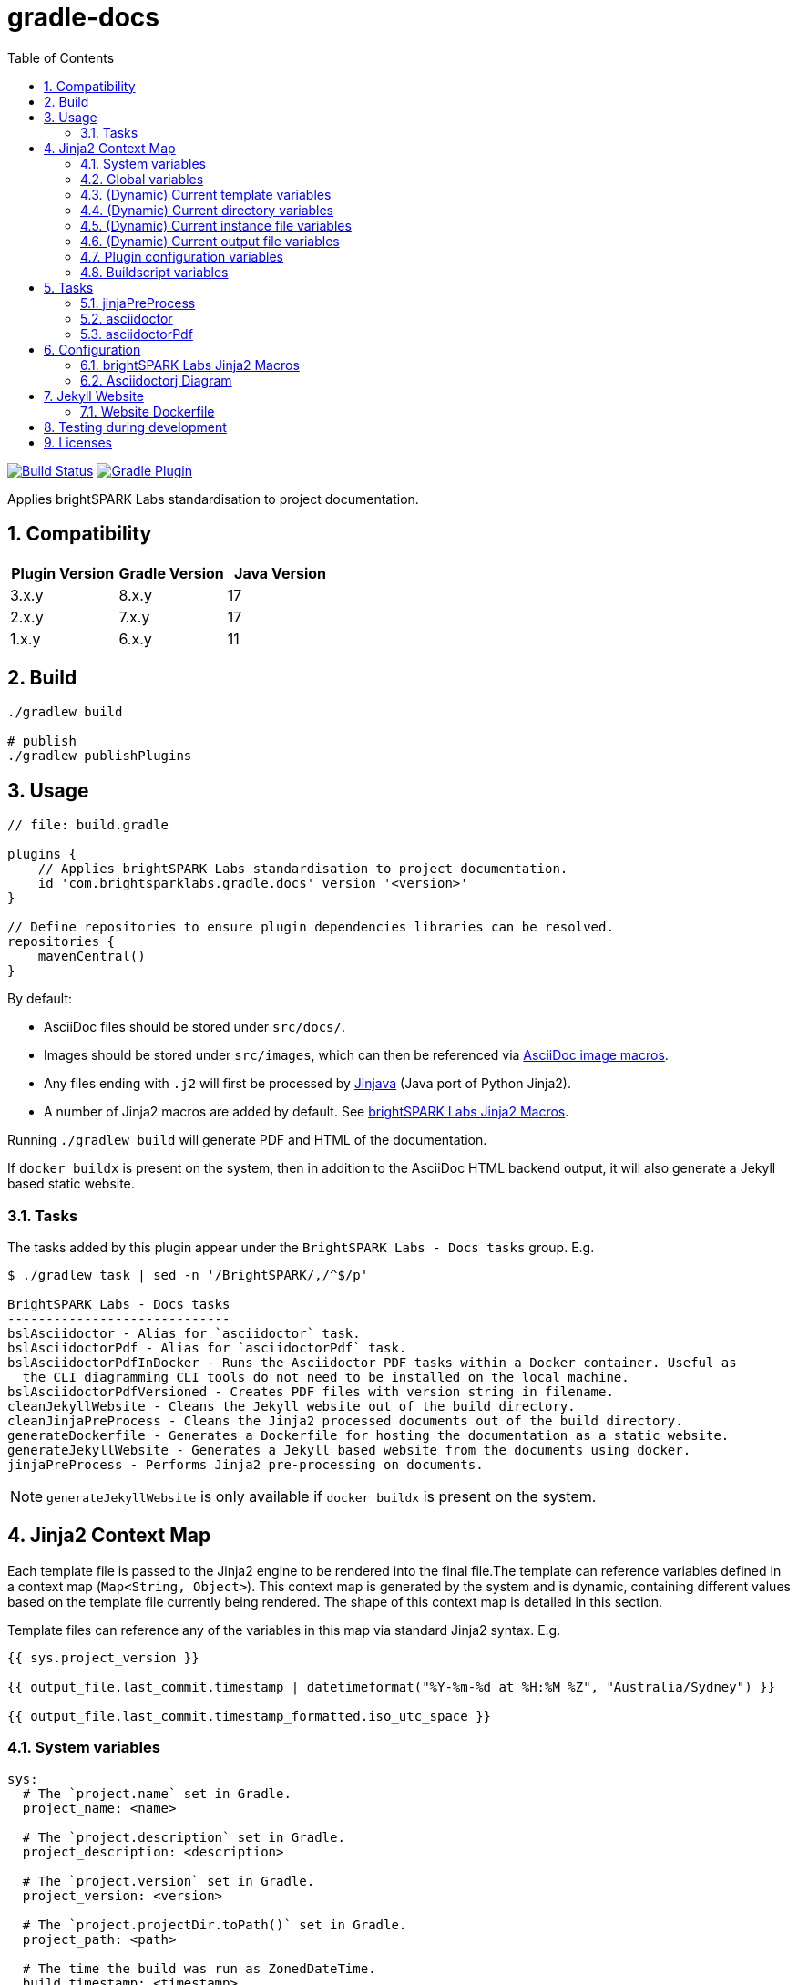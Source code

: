 = gradle-docs
:toc: left
:sectnums:

https://github.com/brightsparklabs/gradle-docs/actions/workflows/unit_tests.yml[image:https://github.com/brightsparklabs/gradle-docs/actions/workflows/unit_tests.yml/badge.svg[Build
Status]]
https://plugins.gradle.org/plugin/com.brightsparklabs.gradle.docs[image:https://img.shields.io/gradle-plugin-portal/v/com.brightsparklabs.gradle.docs[Gradle
Plugin]]

Applies brightSPARK Labs standardisation to project documentation.

== Compatibility

|===
|Plugin Version |Gradle Version |Java Version

|3.x.y |8.x.y |17
|2.x.y |7.x.y |17
|1.x.y |6.x.y |11
|===

== Build

[source,shell]
----
./gradlew build

# publish
./gradlew publishPlugins
----

== Usage

[source,groovy]
----
// file: build.gradle

plugins {
    // Applies brightSPARK Labs standardisation to project documentation.
    id 'com.brightsparklabs.gradle.docs' version '<version>'
}

// Define repositories to ensure plugin dependencies libraries can be resolved.
repositories {
    mavenCentral()
}
----

By default:

* AsciiDoc files should be stored under `src/docs/`.
* Images should be stored under `src/images`, which can then be referenced via
  https://docs.asciidoctor.org/asciidoc/latest/macros/images/[AsciiDoc image macros].
* Any files ending with `.j2` will first be processed by https://github.com/HubSpot/jinjava[Jinjava]
  (Java port of Python Jinja2).
* A number of Jinja2 macros are added by default. See
  link:#brightspark-labs-jinja2-macros[brightSPARK Labs Jinja2 Macros].

Running `./gradlew build` will generate PDF and HTML of the documentation.

If `docker buildx` is present on the system, then in addition to the AsciiDoc HTML backend output,
it will also generate a Jekyll based static website.

=== Tasks

The tasks added by this plugin appear under the `BrightSPARK Labs - Docs tasks` group. E.g.

[source,shell]
----
$ ./gradlew task | sed -n '/BrightSPARK/,/^$/p'

BrightSPARK Labs - Docs tasks
-----------------------------
bslAsciidoctor - Alias for `asciidoctor` task.
bslAsciidoctorPdf - Alias for `asciidoctorPdf` task.
bslAsciidoctorPdfInDocker - Runs the Asciidoctor PDF tasks within a Docker container. Useful as
  the CLI diagramming CLI tools do not need to be installed on the local machine.
bslAsciidoctorPdfVersioned - Creates PDF files with version string in filename.
cleanJekyllWebsite - Cleans the Jekyll website out of the build directory.
cleanJinjaPreProcess - Cleans the Jinja2 processed documents out of the build directory.
generateDockerfile - Generates a Dockerfile for hosting the documentation as a static website.
generateJekyllWebsite - Generates a Jekyll based website from the documents using docker.
jinjaPreProcess - Performs Jinja2 pre-processing on documents.
----

NOTE: `generateJekyllWebsite` is only available if `docker buildx` is present on the system.

== Jinja2 Context Map

Each template file is passed to the Jinja2 engine to be rendered into the final file.The template
can reference variables defined in a context map (`Map<String, Object>`). This context map is
generated by the system and is dynamic, containing different values based on the template file
currently being rendered. The shape of this context map is detailed in this section.

Template files can reference any of the variables in this map via standard Jinja2 syntax. E.g.

[source,jinja2]
----
{{ sys.project_version }}

{{ output_file.last_commit.timestamp | datetimeformat("%Y-%m-%d at %H:%M %Z", "Australia/Sydney") }}

{{ output_file.last_commit.timestamp_formatted.iso_utc_space }}
----

=== System variables

[source,yaml]
----
sys:
  # The `project.name` set in Gradle.
  project_name: <name>

  # The `project.description` set in Gradle.
  project_description: <description>

  # The `project.version` set in Gradle.
  project_version: <version>

  # The `project.projectDir.toPath()` set in Gradle.
  project_path: <path>

  # The time the build was run as ZonedDateTime.
  build_timestamp: <timestamp>

  # The time the build was run in different string formats.
  build_timestamp_formatted:
    # Timestamp in UTC as an ISO8601 string.
    iso_utc: <timestamp>

    # Timestamp in UTC as an ISO8601 string with `T` replaced by a space.
    iso_utc_space: <timestamp>

    # Timestamp in UTC as an ISO8601 string with `:` removed (safe for Windows file systems).
    iso_utc_safe: <timestamp>

    # Timestamp with offset as an ISO8601 string.
    iso_offset: <timestamp>

    # Timestamp with offset as an ISO8601 string with `T` replaced by a space.
    iso_offset_space: <timestamp>

    # Timestamp with offset as an ISO8601 string with `:` removed (safe for Windows file systems).
    iso_offset_safe: <timestamp>

  # Details of the last git commit on the repo.
  repo_last_commit:
    # The git commit hash (defaults to `unspecified` if project not under git control).
    hash: <hash>

    # The git commit timestamp as ZonedDateTime (defaults to build timestamp if project not under git control).
    timestamp: <timestamp>

    # The git commit timestamp in different string formats.
    timestamp_formatted:
      # Timestamp in UTC as an ISO8601 string.
      iso_utc: <timestamp>

      # Timestamp in UTC as an ISO8601 string with `T` replaced by a space.
      iso_utc_space: <timestamp>

      # Timestamp in UTC as an ISO8601 string with `:` removed (safe for Windows file systems).
      iso_utc_safe: <timestamp>

      # Timestamp with offset as an ISO8601 string.
      iso_offset: <timestamp>

      # Timestamp with offset as an ISO8601 string with `T` replaced by a space.
      iso_offset_space: <timestamp>

      # Timestamp with offset as an ISO8601 string with `:` removed (safe for Windows file systems).
      iso_offset_safe: <timestamp>
----

=== Global variables

User defined variables from global variables YAML file (default: `src/variables.yaml`).

[source,yaml]
----
vars:
  ...

# Details of the last git commit on the global variables YAML file.

vars_file_last_commit:
  # The git commit hash (defaults to `unspecified` if file not under git control).
  hash: <hash>

  # The git commit timestamp as ZonedDateTime (defaults to build timestamp if file not under git control).
  timestamp: <timestamp>

  # The git commit timestamp in different string formats.
  timestamp_formatted:
    # Timestamp in UTC as an ISO8601 string.
    iso_utc: <timestamp>

    # Timestamp in UTC as an ISO8601 string with `T` replaced by a space.
    iso_utc_space: <timestamp>

    # Timestamp in UTC as an ISO8601 string with `:` removed (safe for Windows file systems).
    iso_utc_safe: <timestamp>

    # Timestamp with offset as an ISO8601 string.
    iso_offset: <timestamp>

    # Timestamp with offset as an ISO8601 string with `T` replaced by a space.
    iso_offset_space: <timestamp>

    # Timestamp with offset as an ISO8601 string with `:` removed (safe for Windows file systems).
    iso_offset_safe: <timestamp>
----

=== (Dynamic) Current template variables

(Dynamic) Variables pertaining to the CURRENT template being rendered.

[source,yaml]
----
template_file:
  # The name of the source template file.
  name: <name>

  # The relative path (in docs directory) of the source template file.
  path: <path>

  # Details of the last git commit on the template file.
  last_commit:
    # The git commit hash (defaults to `unspecified` if file not under git control).
    hash: <hash>

    # The git commit timestamp as ZonedDateTime (defaults to build timestamp if file not under git control).
    timestamp: <timestamp>

    # The git commit timestamp in different string formats.
    timestamp_formatted:
      # Timestamp in UTC as an ISO8601 string.
      iso_utc: <timestamp>

      # Timestamp in UTC as an ISO8601 string with `T` replaced by a space.
      iso_utc_space: <timestamp>

      # Timestamp in UTC as an ISO8601 string with `:` removed (safe for Windows file systems).
      iso_utc_safe: <timestamp>

      # Timestamp with offset as an ISO8601 string.
      iso_offset: <timestamp>

      # Timestamp with offset as an ISO8601 string with `T` replaced by a space.
      iso_offset_space: <timestamp>

      # Timestamp with offset as an ISO8601 string with `:` removed (safe for Windows file systems).
      iso_offset_safe: <timestamp>

  # User defined variables from template specific variables YAML file (if present).
  #
  # A template specific variables file must be named the same as the Jinja2 template file with
  # `.yaml` appended.
  #
  # E.g.
  #
  #   src/docs/introduction.j2      -> Jinja2 template file.
  #   src/docs/introduction.j2.yaml -> Template specific variables YAML file.
  vars:
    ...

  # Details of the last git commit on the template specific variables YAML file (if present).
  vars_file_last_commit:
    # The git commit hash (defaults to `unspecified` if file not under git control).
    hash: <hash>

    # The git commit timestamp as ZonedDateTime (defaults to build timestamp if file not under git control).
    timestamp: <timestamp>

    # The git commit timestamp in different string formats.
    timestamp_formatted:
      # Timestamp in UTC as an ISO8601 string.
      iso_utc: <timestamp>

      # Timestamp in UTC as an ISO8601 string with `T` replaced by a space.
      iso_utc_space: <timestamp>

      # Timestamp in UTC as an ISO8601 string with `:` removed (safe for Windows file systems).
      iso_utc_safe: <timestamp>

      # Timestamp with offset as an ISO8601 string.
      iso_offset: <timestamp>

      # Timestamp with offset as an ISO8601 string with `T` replaced by a space.
      iso_offset_space: <timestamp>

      # Timestamp with offset as an ISO8601 string with `:` removed (safe for Windows file systems).
      iso_offset_safe: <timestamp>
----

=== (Dynamic) Current directory variables

(Dynamic) Variables pertaining to the CURRENT directory of the template being rendered.

[source,yaml]
----
template_dir:
  # The relative path (in docs directory) of the directory containing the source template file.
  path: <path>

  # User defined variables from directory variables YAML file (`./variables.yaml`).
  vars:
    ...
----

=== (Dynamic) Current instance file variables

(Dynamic) User defined variables from the CURRENT instance variable file being processed (if
present).

[source,yaml]
----
# Instance variable files must be stored under a directory with the same name as the Jinja2 template
# file with `.d` appended. Each `.yaml` file under this directory will be rendered against the
# corresponding Jinja2 template file.
#
# E.g.
#
#   src/docs/sops/sop-template.j2                             -> Jinja2 template file.
#   src/docs/sops/sop-template.j2.d/                          -> Instance variables directory.
#   src/docs/sops/sop-template.j2.d/restart-servers.adoc.yaml -> Instance variables file.
#   src/docs/sops/sop-template.j2.d/purge-logs.adoc.yaml      -> Instance variables file.
#
# Will result in the following output directory structure:
#
#   sops/restart-servers.pdf
#   sops/purge-logs.pdf

instance_file:
  # The name of the instance variable YAML file.
  name: <name>

  # The relative path (in docs directory) of the instance variables YAML file.
  path: <path>

  # Details of the last git commit on the instance variables YAML file.
  last_commit:
    # The git commit hash (defaults to `unspecified` if file not under git control).
    hash: <hash>

    # The git commit timestamp as ZonedDateTime (defaults to build timestamp if file not under git control).
    timestamp: <timestamp>

    # The git commit timestamp in different string formats.
    timestamp_formatted:
      # Timestamp in UTC as an ISO8601 string.
      iso_utc: <timestamp>

      # Timestamp in UTC as an ISO8601 string with `T` replaced by a space.
      iso_utc_space: <timestamp>

      # Timestamp in UTC as an ISO8601 string with `:` removed (safe for Windows file systems).
      iso_utc_safe: <timestamp>

      # Timestamp with offset as an ISO8601 string.
      iso_offset: <timestamp>

      # Timestamp with offset as an ISO8601 string with `T` replaced by a space.
      iso_offset_space: <timestamp>

      # Timestamp with offset as an ISO8601 string with `:` removed (safe for Windows file systems).
      iso_offset_safe: <timestamp>

  # Variables from the instance variables file.
  vars:
    ...
----

=== (Dynamic) Current output file variables

(Dynamic) Details of the CURRENT file being rendered.

[source,yaml]
----
output_file:
  # The name of the output file.
  name: <name>

  # The relative path (in output directory) of the output file.
  path: <path>

  # Details of the last git commit identified which has had an impact on the content in the
  # generated output file. It is the most LATEST timestamp found amongst:
  #
  # - vars_file_last_commit
  # - template_file.last_commit
  # - instance_file.last_commit
  last_commit:
    # The git commit hash.
    hash: <hash>

    # The git commit timestamp as ZonedDateTime.
    timestamp: <timestamp>

    # The git commit timestamp in different string formats.
    timestamp_formatted:
      # Timestamp in UTC as an ISO8601 string.
      iso_utc: <timestamp>

      # Timestamp in UTC as an ISO8601 string with `T` replaced by a space.
      iso_utc_space: <timestamp>

      # Timestamp in UTC as an ISO8601 string with `:` removed (safe for Windows file systems).
      iso_utc_safe: <timestamp>

      # Timestamp with offset as an ISO8601 string.
      iso_offset: <timestamp>

      # Timestamp with offset as an ISO8601 string with `T` replaced by a space.
      iso_offset_space: <timestamp>

      # Timestamp with offset as an ISO8601 string with `:` removed (safe for Windows file systems).
      iso_offset_safe: <timestamp>
----

=== Plugin configuration variables

The `docsPluginConfig` object as defined in the <<Configuration>> section below.

[source,yaml]
----
config:
  ...
----

=== Buildscript variables

The gradle buildscript can be used to dynamically create files which are added to the Jinja2
context. These generated files need to be placed in the following directory
prior to calling the `jinjaPreProcess` task:

[source,shell]
----
build/brightsparklabs/docs/buildscriptVariables/
----

The files need to be named analagous to what the are named in the source templates directory, and
they will be added to Jinja2 context is the corresponding location under a `buildscript_vars` key.

E.g.

Given:

. Templates stored in the default location (`src/docs`).
. A global variables file at the default location (`src/variables.yaml`).
. Code in the `build.gradle` buildscript which has populated:
+
--
[source,shell]
----
build/brightsparklabs/docs/buildscriptVariables/
----

E.g. Via a task:
[source,shell]
----
// build.gradle

tasks.register('generateVariables') {
    outputs.upToDateWhen { false }

    doLast {
      def globalBuildscriptDir = project.file('build/brightsparklabs/docs/buildscriptVariables/src')
      globalBuildscriptDir.mkdirs()

      def globalBuildscriptFile = new File(globalBuildscriptDir, 'variables.yaml')
      globalBuildscriptFile.text = """
          ---
          foo: 12
          bar: 2
          """.stripIndent().stripLeading()
    }
}
project.tasks.named('jinjaPreProcess'){ dependsOn 'generateVariables' }
----
--
. The following directory structure:
+
[source,shell]
----
├── build.gradle
├── src
│   ├── docs
│   │   ├── devops
│   │   │   ├── administrator-guide.adoc.j2
│   │   │   └── administrator-guide.adoc.j2.yaml
│   │   ├── _includes
│   │   │   ├── glossary.adoc.j2
│   │   │   ├── glossary.adoc.j2.yaml
│   │   │   └── variables.yaml
│   │   └── work-packages
│   │       ├── work-package.adoc.j2
│   │       └── work-package.adoc.j2.d
│   │           ├── backend-modernisation.yaml
│   │           └── frontend-modernisation.yaml
│   └── variables.yaml
└── build
    └── brightsparklabs
        └── docs
            └── buildscriptVariables
                └── src
                    ├── docs
                    │   ├── devops
                    │   │   ├── administrator-guide.adoc.j2.yaml
                    │   │   └── variables.yaml
                    │   └── work-packages
                    │       ├── work-package.adoc.j2.yaml
                    │       └── work-package.adoc.j2.d
                    │           └── backend-modernisation.yaml
                    └── variables.yaml
----

The following would be available in the context map for the specified template:

administrator-guide.adoc.j2::
+
[source,yaml]
----
...

# Populated from: `src/variables.yaml`
vars:
  ...

# Populated from: `build/brightsparklabs/docs/buildscriptVariables/src/variables.yaml`
buildscript_vars:
  ...

template_file:
  ...

  # Populated from: `src/docs/devops/administrator-guide.adoc.j2.yaml`
  vars:
    ...

  # Populated from: `.../buildscriptVariables/src/docs/devops/administrator-guide.adoc.j2.yaml`
  buildscript_vars:
    ...

template_dir:
  ...

  # Populated from: `.../buildscriptVariables/src/docs/devops/variables.yaml`
  buildscript_vars:
    ...
----

glossary.adoc.j2::
+
[source,yaml]
----
...

# Populated from: `src/variables.yaml`
vars:
  ...

# Populated from: `build/brightsparklabs/docs/buildscriptVariables/src/variables.yaml`
buildscript_vars:
  ...

template_file:
  ...

  # Populated from: `src/docs/_includes/glossary.adoc.j2.yaml`
  vars:
    ...

template_dir:
  ...

  # Populated from: `src/docs/_includes/variables.yaml`
  vars:
    ...
----

backend-modernisation.adoc (rendered from `work-package.adoc.j2`)::
+
[source,yaml]
----
...

# Populated from: `src/variables.yaml`
vars:
  ...

# Populated from: `build/brightsparklabs/docs/buildscriptVariables/src/variables.yaml`
buildscript_vars:
  ...

instance_file:
  ...

  # Populated from: `src/docs/work-packages/work-package.adoc.j2.d/backend-modernisation.yaml`
  vars:
    ...

  # Populated from: `.../buildscriptVariables/src/docs/work-packages/work-package.adoc.j2.d/backend-modernisation.yaml`
  buildscript_vars:
    ...

template_file:
  ...

  # Populated from: `.../buildscriptVariables/src/docs/work-packages/work-package.adoc.j2.yaml`
  buildscript_vars:
    ...
----

frontend-modernisation.adoc (rendered from `work-package.adoc.j2`)::
+
[source,yaml]
----
...

# Populated from: `src/variables.yaml`
vars:
  ...

# Populated from: `build/brightsparklabs/docs/buildscriptVariables/src/variables.yaml`
buildscript_vars:
  ...

instance_file:
  ...

  # Populated from: `src/docs/work-packages/work-package.adoc.j2.d/frontend-modernisation.yaml`
  vars:
    ...

template_file:
  ...

  # Populated from: `.../buildscriptVariables/src/docs/work-packages/work-package.adoc.j2.yaml`
  buildscript_vars:
    ...
----

== Tasks

The plugin adds the following gradle tasks:

=== jinjaPreProcess

Performs Jinja2 pre-processing on documents.

=== asciidoctor

Generic task to convert AsciiDoc files and copy related resources.

This will automatically be added as a dependency to the `build` task.

Alias `bslAsciidoctor`.

=== asciidoctorPdf

Convert AsciiDoc files to PDF format.

Alias `bslAsciidoctorPdf`.

== Configuration

Use the following configuration block to configure the plugin:

[source,groovy]
----
// file: build.gradle

project.version = 'git describe --always --dirty'.execute().text.trim()

docsPluginConfig {
    /**
     * Set to `true` to auto import brightSPARK Labs Jinja2 macros under `brightsparklabs`
     * namespace. Default: `true`.
     */
    autoImportMacros = false

    /**
     * Path to a header file (relative to project root) which contains a header to prepend to each
     * Jinja2 file prior to rendering. Default: `src/header.j2`.
     */
    templateHeaderFile = 'src/my-custom-header.j2'

    /**
     * Path to a footer file (relative to project root) which contains a footer to append to each
     * Jinja2 file prior to rendering. Default: `src/footer.j2`.
     */
    templateFooterFile = 'src/my-custom-footer.j2'

    // YAML file containing context variables used when rendering Jinja2 templates.
    // Default: `src/variables.yaml`.
    variablesFile = 'src/my-variables.yaml'

    // Name of the directory (relative to project root) containing the documents to process.
    // Default: `src/docs/`.
    docsDir = 'asciiDocs/'

    // Name of the directory (relative to project root) containing the source images.
    // Default: `src/images`.
    sourceImagesDir = 'images/'

    // Name of the directory (relative to project root) where the images are copied for processing.
    // Default: `build/docs/images/`.
    buildImagesDir = 'build/images/'

    // Position for the Table of Contents. Refer to:
    //  - https://docs.asciidoctor.org/asciidoc/latest/toc/position
    // Default: `left`.
    tocPosition = 'macro'

    // Path to the logo file to use as the cover image.
    // Default: `Optional.empty()`.
    logoFile = Optional.of(Path.get("src/custom-logo.svg"))

    // The value to use at the Asciidoc `title-logo-image` (i.e. cover page logo) attribute in all files.
    // Default: `image:${DocsPlugin.DEFAULT_LOGO_FILENAME}[pdfwidth=60%,align=left]\n`.
    titleLogoImage = "image:${DocsPlugin.DEFAULT_LOGO_FILENAME}[pdfwidth=30%,align=right]\n"

    // Modifications that will be made to the default asciidoctorj options for rendering the document.
    // Adding a non-existent key will add the option.
    // Adding an existing key will override the pre-existing option.
    // Adding an existing key with a value of `null` will remove the option.
    // Default: `["doctype" : 'book']`
    options = ["doctype" : 'article']


    // Modifications that will be made to the list of attributes that will be used by asciidoctor when rendering the documents.
    // Adding a non-existent key will add the attribute.
    // Adding an existing key will override the pre-existing attribute.
    // Adding an existing key with a value of `null` will remove the attribute.
    // Default: `[
    //           'chapter-label@'       : '',
    //           'icon-set@'            : 'fas',
    //           'icons@'               : 'font',
    //           'imagesdir@'           : buildImagesDir,
    //           'numbered@'            : '',
    //           'source-highlighter@'  : 'coderay',
    //           'title-logo-image@'    : titleLogoImage,
    //           'toc@'                 : tocPosition
    //           ]`.
    attributes = [
        'chapter-label@'    : 'Chapter',
        'toc@'              : null
    ]

   // Configuration for website generation.
   // NOTE: Website generation only available when `docker buildx` is present on system.

   // Title to display in the website. Default: `Documentation`.
   website.title = 'My Documentation'

   // Email to use in the website. Default: `enquire@brightsparklabs.com`.
   website.email = 'email@me.dev'

   // Description to display in the website. Default: The gradle project description.
   website.description = 'Documentation explaining how Project X operates.'

   // The subpath of the site if required. Default: ``.
   website.baseurl = '/projectX/documentation'

   // Domain portion of the site if required. DO NOT include trailing slashes. Default: ``.
   website.url = 'http://projectX.com'

   // Gem-based Jekyll theme to use when styling the website.
   // See https://jekyllrb.com/docs/themes/#understanding-gem-based-themes.
   // Default: `just-the-docs`.
   website.theme = 'minimal-mistakes-jekyll'
}
----

=== brightSPARK Labs Jinja2 Macros

If the configuration field `autoImportMacros` is set to `true` (default) then the following macros
shall be be available under the `brightsparklabs` namespace:

* `add_default_attributes()` - Adds the standard set of AsciiDoc attributes to the document.

These can be used as follows:

....
{{ brightsparklabs.add_default_attributes() }}
....

Macros are defined in:

....
src/main/resources/brightsparklabs-macros.j2
....

=== Asciidoctorj Diagram

https://github.com/asciidoctor/asciidoctorj-diagram[asciidoctorj-diagram] can be enabled as
https://asciidoctor.github.io/asciidoctor-gradle-plugin/development-3.x/user-guide/#diagram[per
standard practice] in `build.gradle`:

[source,groovy]
----
// Support asciidoctor-diagram image generation.
asciidoctorj {
    modules {
        diagram.use()
    }
}
----

In order to make use of the https://docs.asciidoctor.org/diagram-extension/latest/[various
diagramming formats], the backing tool needs to be installed on the system.

The CLI tools listed below are installed in the containers used by the `asciidoctorPdfDocker` and
`generateJekyllWebsite` tasks. I.e. These tasks can be used to create documents containing diagrams
of the listed types without needing to install those tools on the local workstation.

https://graphviz.org/[graphviz] `dot`::
Allowing the use of `graphviz`/`plantuml` diagrams.
+
[source,asciidoc]
----
  Generate PNG file (with random name) from graphviz spec.

  [graphviz]
  ....
  digraph G {
      main -> parse -> execute;
      main -> init;
      main -> cleanup;
      execute -> make_string;
      execute -> printf
      init -> make_string;
      main -> printf;
      execute -> compare;
  }
  ....

  Generate `my-diagram.svg` from plantuml spec.

  [plantuml,my-diagram,svg]
  ....
  @startjson
  {
     "fruit":"Apple",
     "size":"Large",
     "color": ["Red", "Green"]
  }
  @endjson
  ....
----
https://vega.github.io/vega/usage/#cli[vega-cli]::
Allowing the use of `Vega`/`Vega-Lite` diagrams.
+
....
  [vega,bar-chart,svg]
  ....
  {
    "description": "A simple bar chart with embedded data.",
    "data": {
      "values": [
        {"a": "A","b": 28}, {"a": "B","b": 55}, {"a": "C","b": 43},
        {"a": "D","b": 91}, {"a": "E","b": 81}, {"a": "F","b": 53},
        {"a": "G","b": 19}, {"a": "H","b": 87}, {"a": "I","b": 52}
      ]
    },
    "mark": "bar",
    "encoding": {
      "x": {"field": "a", "type": "ordinal"},
      "y": {"field": "b", "type": "quantitative"}
    }
  }
  ....
....

== Jekyll Website

By default the generated Jekyll website uses the
https://just-the-docs%20.com/docs/navigation-structure/[Just the Docs] theme.

By default all pages will appear as top level pages in the main navigation. If you want to setup
nested navigation, you will need to set that up explicitly as detailed in the
https://just-the-docs.com/docs/navigation-structure/[Navigation Structure] documentation.

A basic example is:

....
$ tree

src
└── docs
    ├── data-model
    │   ├── component-x-data-model.adoc.j2
    │   ├── component-x-data-model.adoc.j2.yaml
    │   └── index.adoc.j2
    └── index.adoc.j2

$ cat src/docs/index.adoc.j2
 Data Model
brightSPARK Labs <enquire@brightsparklabs.com>
{{ brightsparklabs.add_default_attributes() }}
:page-has_children: true

$ head src/docs/component-x-data-model.adoc.j2
 Component X Data Model
brightSPARK Labs <enquire@brightsparklabs.com>
{{ brightsparklabs.add_default_attributes() }}
:page-parent: Data Model
....

The attributes to note:

* `:page-has_children: true` on the parent page to indicate supports nested pages.
* `:page-parent: Data Model` on the child page to nest it under the parent page.

*NOTE: Just the Docs only supports a maximum of 3 levels of nesting.*

=== Website Dockerfile

A Dockerfile for building the website can be generated via the `generateDockerfile` task. This can
be leveraged to work with the https://github.com/brightsparklabs/gradle-docker[gradle-docker] plugin
by doing the following:

* Make the `gradle-docker` plugin’s `buildDockerImages` task depend on this plugin’s
  `generateDockerfile` task.
* Add the path of the generated Dockerfile to the `gradle-docker` plugin’s configuration block in
  the `dockerFileDefinitions` list.

== Testing during development

To test plugin changes during development:

[source,bash]
----
# bash

# create a test application
mkdir gradle-docs-test
cd gradle-docs-test
gradle init --type java-application --dsl groovy
# add the plugin (NOTE: do not specify a version)
sed -i "/plugins/ a id 'com.brightsparklabs.gradle.docs'" build.gradle

# setup git (plugin requires repo to be under git control)
git init
git add .
git commit "Initial commit"
git tag -a -m "Tag v0.0.0" 0.0.0

# run using the development version of the plugin
gradlew --include-build /path/to/gradle-docs <task>
----

== Licenses

Refer to the `LICENSE` file for details.
